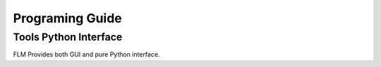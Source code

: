 *************
Programing Guide
*************

Tools Python Interface
======================
FLM Provides both GUI and pure Python interface.